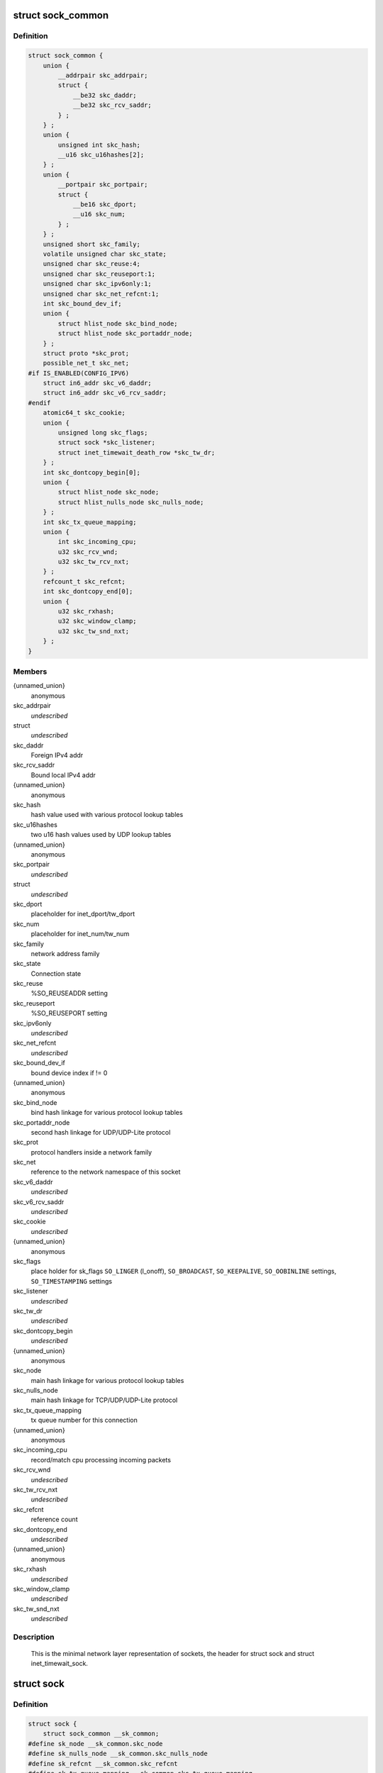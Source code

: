.. -*- coding: utf-8; mode: rst -*-
.. src-file: include/net/sock.h

.. _`sock_common`:

struct sock_common
==================

.. c:type:: struct sock_common

    minimal network layer representation of sockets

.. _`sock_common.definition`:

Definition
----------

.. code-block:: c

    struct sock_common {
        union {
            __addrpair skc_addrpair;
            struct {
                __be32 skc_daddr;
                __be32 skc_rcv_saddr;
            } ;
        } ;
        union {
            unsigned int skc_hash;
            __u16 skc_u16hashes[2];
        } ;
        union {
            __portpair skc_portpair;
            struct {
                __be16 skc_dport;
                __u16 skc_num;
            } ;
        } ;
        unsigned short skc_family;
        volatile unsigned char skc_state;
        unsigned char skc_reuse:4;
        unsigned char skc_reuseport:1;
        unsigned char skc_ipv6only:1;
        unsigned char skc_net_refcnt:1;
        int skc_bound_dev_if;
        union {
            struct hlist_node skc_bind_node;
            struct hlist_node skc_portaddr_node;
        } ;
        struct proto *skc_prot;
        possible_net_t skc_net;
    #if IS_ENABLED(CONFIG_IPV6)
        struct in6_addr skc_v6_daddr;
        struct in6_addr skc_v6_rcv_saddr;
    #endif
        atomic64_t skc_cookie;
        union {
            unsigned long skc_flags;
            struct sock *skc_listener;
            struct inet_timewait_death_row *skc_tw_dr;
        } ;
        int skc_dontcopy_begin[0];
        union {
            struct hlist_node skc_node;
            struct hlist_nulls_node skc_nulls_node;
        } ;
        int skc_tx_queue_mapping;
        union {
            int skc_incoming_cpu;
            u32 skc_rcv_wnd;
            u32 skc_tw_rcv_nxt;
        } ;
        refcount_t skc_refcnt;
        int skc_dontcopy_end[0];
        union {
            u32 skc_rxhash;
            u32 skc_window_clamp;
            u32 skc_tw_snd_nxt;
        } ;
    }

.. _`sock_common.members`:

Members
-------

{unnamed_union}
    anonymous

skc_addrpair
    *undescribed*

struct
    *undescribed*

skc_daddr
    Foreign IPv4 addr

skc_rcv_saddr
    Bound local IPv4 addr

{unnamed_union}
    anonymous

skc_hash
    hash value used with various protocol lookup tables

skc_u16hashes
    two u16 hash values used by UDP lookup tables

{unnamed_union}
    anonymous

skc_portpair
    *undescribed*

struct
    *undescribed*

skc_dport
    placeholder for inet_dport/tw_dport

skc_num
    placeholder for inet_num/tw_num

skc_family
    network address family

skc_state
    Connection state

skc_reuse
    %SO_REUSEADDR setting

skc_reuseport
    %SO_REUSEPORT setting

skc_ipv6only
    *undescribed*

skc_net_refcnt
    *undescribed*

skc_bound_dev_if
    bound device index if != 0

{unnamed_union}
    anonymous

skc_bind_node
    bind hash linkage for various protocol lookup tables

skc_portaddr_node
    second hash linkage for UDP/UDP-Lite protocol

skc_prot
    protocol handlers inside a network family

skc_net
    reference to the network namespace of this socket

skc_v6_daddr
    *undescribed*

skc_v6_rcv_saddr
    *undescribed*

skc_cookie
    *undescribed*

{unnamed_union}
    anonymous

skc_flags
    place holder for sk_flags
    \ ``SO_LINGER``\  (l_onoff), \ ``SO_BROADCAST``\ , \ ``SO_KEEPALIVE``\ ,
    \ ``SO_OOBINLINE``\  settings, \ ``SO_TIMESTAMPING``\  settings

skc_listener
    *undescribed*

skc_tw_dr
    *undescribed*

skc_dontcopy_begin
    *undescribed*

{unnamed_union}
    anonymous

skc_node
    main hash linkage for various protocol lookup tables

skc_nulls_node
    main hash linkage for TCP/UDP/UDP-Lite protocol

skc_tx_queue_mapping
    tx queue number for this connection

{unnamed_union}
    anonymous

skc_incoming_cpu
    record/match cpu processing incoming packets

skc_rcv_wnd
    *undescribed*

skc_tw_rcv_nxt
    *undescribed*

skc_refcnt
    reference count

skc_dontcopy_end
    *undescribed*

{unnamed_union}
    anonymous

skc_rxhash
    *undescribed*

skc_window_clamp
    *undescribed*

skc_tw_snd_nxt
    *undescribed*

.. _`sock_common.description`:

Description
-----------

     This is the minimal network layer representation of sockets, the header
     for struct sock and struct inet_timewait_sock.

.. _`sock`:

struct sock
===========

.. c:type:: struct sock

    network layer representation of sockets

.. _`sock.definition`:

Definition
----------

.. code-block:: c

    struct sock {
        struct sock_common __sk_common;
    #define sk_node __sk_common.skc_node
    #define sk_nulls_node __sk_common.skc_nulls_node
    #define sk_refcnt __sk_common.skc_refcnt
    #define sk_tx_queue_mapping __sk_common.skc_tx_queue_mapping
    #define sk_dontcopy_begin __sk_common.skc_dontcopy_begin
    #define sk_dontcopy_end __sk_common.skc_dontcopy_end
    #define sk_hash __sk_common.skc_hash
    #define sk_portpair __sk_common.skc_portpair
    #define sk_num __sk_common.skc_num
    #define sk_dport __sk_common.skc_dport
    #define sk_addrpair __sk_common.skc_addrpair
    #define sk_daddr __sk_common.skc_daddr
    #define sk_rcv_saddr __sk_common.skc_rcv_saddr
    #define sk_family __sk_common.skc_family
    #define sk_state __sk_common.skc_state
    #define sk_reuse __sk_common.skc_reuse
    #define sk_reuseport __sk_common.skc_reuseport
    #define sk_ipv6only __sk_common.skc_ipv6only
    #define sk_net_refcnt __sk_common.skc_net_refcnt
    #define sk_bound_dev_if __sk_common.skc_bound_dev_if
    #define sk_bind_node __sk_common.skc_bind_node
    #define sk_prot __sk_common.skc_prot
    #define sk_net __sk_common.skc_net
    #define sk_v6_daddr __sk_common.skc_v6_daddr
    #define sk_v6_rcv_saddr __sk_common.skc_v6_rcv_saddr
    #define sk_cookie __sk_common.skc_cookie
    #define sk_incoming_cpu __sk_common.skc_incoming_cpu
    #define sk_flags __sk_common.skc_flags
    #define sk_rxhash __sk_common.skc_rxhash
        socket_lock_t sk_lock;
        atomic_t sk_drops;
        int sk_rcvlowat;
        struct sk_buff_head sk_error_queue;
        struct sk_buff_head sk_receive_queue;
        struct {
            atomic_t rmem_alloc;
            int len;
            struct sk_buff *head;
            struct sk_buff *tail;
        } sk_backlog;
    #define sk_rmem_alloc sk_backlog.rmem_alloc
        int sk_forward_alloc;
    #ifdef CONFIG_NET_RX_BUSY_POLL
        unsigned int sk_ll_usec;
        unsigned int sk_napi_id;
    #endif
        int sk_rcvbuf;
        struct sk_filter __rcu *sk_filter;
        union {
            struct socket_wq __rcu *sk_wq;
            struct socket_wq *sk_wq_raw;
        } ;
    #ifdef CONFIG_XFRM
        struct xfrm_policy __rcu *sk_policy[2];
    #endif
        struct dst_entry *sk_rx_dst;
        struct dst_entry __rcu *sk_dst_cache;
        atomic_t sk_omem_alloc;
        int sk_sndbuf;
        int sk_wmem_queued;
        refcount_t sk_wmem_alloc;
        unsigned long sk_tsq_flags;
        struct sk_buff *sk_send_head;
        struct sk_buff_head sk_write_queue;
        __s32 sk_peek_off;
        int sk_write_pending;
        __u32 sk_dst_pending_confirm;
        u32 sk_pacing_status;
        long sk_sndtimeo;
        struct timer_list sk_timer;
        __u32 sk_priority;
        __u32 sk_mark;
        u32 sk_pacing_rate;
        u32 sk_max_pacing_rate;
        struct page_frag sk_frag;
        netdev_features_t sk_route_caps;
        netdev_features_t sk_route_nocaps;
        int sk_gso_type;
        unsigned int sk_gso_max_size;
        gfp_t sk_allocation;
        __u32 sk_txhash;
        unsigned int __sk_flags_offset[0];
    #ifdef __BIG_ENDIAN_BITFIELD
    #define SK_FL_PROTO_SHIFT 16
    #define SK_FL_PROTO_MASK 0x00ff0000
    #define SK_FL_TYPE_SHIFT 0
    #define SK_FL_TYPE_MASK 0x0000ffff
    #else
    #define SK_FL_PROTO_SHIFT 8
    #define SK_FL_PROTO_MASK 0x0000ff00
    #define SK_FL_TYPE_SHIFT 16
    #define SK_FL_TYPE_MASK 0xffff0000
    #endif
        kmemcheck_bitfield_begin(flags);
        unsigned int sk_padding : 1,sk_kern_sock : 1,sk_no_check_tx : 1,sk_no_check_rx : 1,sk_userlocks : 4,sk_protocol : 8, sk_type : 16;
    #define SK_PROTOCOL_MAX U8_MAX
        kmemcheck_bitfield_end(flags);
        u16 sk_gso_max_segs;
        unsigned long sk_lingertime;
        struct proto *sk_prot_creator;
        rwlock_t sk_callback_lock;
        int sk_err, sk_err_soft;
        u32 sk_ack_backlog;
        u32 sk_max_ack_backlog;
        kuid_t sk_uid;
        struct pid *sk_peer_pid;
        const struct cred *sk_peer_cred;
        long sk_rcvtimeo;
        ktime_t sk_stamp;
        u16 sk_tsflags;
        u8 sk_shutdown;
        u32 sk_tskey;
        atomic_t sk_zckey;
        struct socket *sk_socket;
        void *sk_user_data;
    #ifdef CONFIG_SECURITY
        void *sk_security;
    #endif
        struct sock_cgroup_data sk_cgrp_data;
        struct mem_cgroup *sk_memcg;
        void (*sk_state_change)(struct sock *sk);
        void (*sk_data_ready)(struct sock *sk);
        void (*sk_write_space)(struct sock *sk);
        void (*sk_error_report)(struct sock *sk);
        int (*sk_backlog_rcv)(struct sock *sk, struct sk_buff *skb);
        void (*sk_destruct)(struct sock *sk);
        struct sock_reuseport __rcu *sk_reuseport_cb;
        struct rcu_head sk_rcu;
    }

.. _`sock.members`:

Members
-------

__sk_common
    shared layout with inet_timewait_sock

sk_lock
    synchronizer

sk_drops
    raw/udp drops counter

sk_rcvlowat
    %SO_RCVLOWAT setting

sk_error_queue
    rarely used

sk_receive_queue
    incoming packets

sk_backlog
    always used with the per-socket spinlock held

sk_forward_alloc
    space allocated forward

sk_ll_usec
    usecs to busypoll when there is no data

sk_napi_id
    id of the last napi context to receive data for sk

sk_rcvbuf
    size of receive buffer in bytes

sk_filter
    socket filtering instructions

{unnamed_union}
    anonymous

sk_wq
    sock wait queue and async head

sk_wq_raw
    *undescribed*

sk_policy
    flow policy

sk_rx_dst
    receive input route used by early demux

sk_dst_cache
    destination cache

sk_omem_alloc
    "o" is "option" or "other"

sk_sndbuf
    size of send buffer in bytes

sk_wmem_queued
    persistent queue size

sk_wmem_alloc
    transmit queue bytes committed

sk_tsq_flags
    TCP Small Queues flags

sk_send_head
    front of stuff to transmit

sk_write_queue
    Packet sending queue

sk_peek_off
    current peek_offset value

sk_write_pending
    a write to stream socket waits to start

sk_dst_pending_confirm
    need to confirm neighbour

sk_pacing_status
    Pacing status (requested, handled by sch_fq)

sk_sndtimeo
    %SO_SNDTIMEO setting

sk_timer
    sock cleanup timer

sk_priority
    %SO_PRIORITY setting

sk_mark
    generic packet mark

sk_pacing_rate
    Pacing rate (if supported by transport/packet scheduler)

sk_max_pacing_rate
    Maximum pacing rate (%SO_MAX_PACING_RATE)

sk_frag
    cached page frag

sk_route_caps
    route capabilities (e.g. \ ``NETIF_F_TSO``\ )

sk_route_nocaps
    forbidden route capabilities (e.g NETIF_F_GSO_MASK)

sk_gso_type
    GSO type (e.g. \ ``SKB_GSO_TCPV4``\ )

sk_gso_max_size
    Maximum GSO segment size to build

sk_allocation
    allocation mode

sk_txhash
    computed flow hash for use on transmit

__sk_flags_offset
    empty field used to determine location of bitfield

sk_padding
    unused element for alignment

sk_kern_sock
    True if sock is using kernel lock classes

sk_no_check_tx
    %SO_NO_CHECK setting, set checksum in TX packets

sk_no_check_rx
    allow zero checksum in RX packets

sk_userlocks
    %SO_SNDBUF and \ ``SO_RCVBUF``\  settings

sk_protocol
    which protocol this socket belongs in this network family

sk_type
    socket type (%SOCK_STREAM, etc)

sk_gso_max_segs
    Maximum number of GSO segments

sk_lingertime
    %SO_LINGER l_linger setting

sk_prot_creator
    sk_prot of original sock creator (see ipv6_setsockopt,
    IPV6_ADDRFORM for instance)

sk_callback_lock
    used with the callbacks in the end of this struct

sk_err
    last error

sk_err_soft
    errors that don't cause failure but are the cause of a
    persistent failure not just 'timed out'

sk_ack_backlog
    current listen backlog

sk_max_ack_backlog
    listen backlog set in \ :c:func:`listen`\ 

sk_uid
    user id of owner

sk_peer_pid
    &struct pid for this socket's peer

sk_peer_cred
    %SO_PEERCRED setting

sk_rcvtimeo
    %SO_RCVTIMEO setting

sk_stamp
    time stamp of last packet received

sk_tsflags
    SO_TIMESTAMPING socket options

sk_shutdown
    mask of \ ``SEND_SHUTDOWN``\  and/or \ ``RCV_SHUTDOWN``\ 

sk_tskey
    counter to disambiguate concurrent tstamp requests

sk_zckey
    counter to order MSG_ZEROCOPY notifications

sk_socket
    Identd and reporting IO signals

sk_user_data
    RPC layer private data

sk_security
    used by security modules

sk_cgrp_data
    cgroup data for this cgroup

sk_memcg
    this socket's memory cgroup association

sk_state_change
    callback to indicate change in the state of the sock

sk_data_ready
    callback to indicate there is data to be processed

sk_write_space
    callback to indicate there is bf sending space available

sk_error_report
    callback to indicate errors (e.g. \ ``MSG_ERRQUEUE``\ )

sk_backlog_rcv
    callback to process the backlog

sk_destruct
    called at sock freeing time, i.e. when all refcnt == 0

sk_reuseport_cb
    reuseport group container

sk_rcu
    used during RCU grace period

.. _`sk_for_each_entry_offset_rcu`:

sk_for_each_entry_offset_rcu
============================

.. c:function::  sk_for_each_entry_offset_rcu( tpos,  pos,  head,  offset)

    iterate over a list at a given struct offset

    :param  tpos:
        the type * to use as a loop cursor.

    :param  pos:
        the \ :c:type:`struct hlist_node <hlist_node>`\  to use as a loop cursor.

    :param  head:
        the head for your list.

    :param  offset:
        offset of hlist_node within the struct.

.. _`unlock_sock_fast`:

unlock_sock_fast
================

.. c:function:: void unlock_sock_fast(struct sock *sk, bool slow)

    complement of lock_sock_fast

    :param struct sock \*sk:
        socket

    :param bool slow:
        slow mode

.. _`unlock_sock_fast.description`:

Description
-----------

fast unlock socket for user context.
If slow mode is on, we call regular \ :c:func:`release_sock`\ 

.. _`sk_wmem_alloc_get`:

sk_wmem_alloc_get
=================

.. c:function:: int sk_wmem_alloc_get(const struct sock *sk)

    returns write allocations

    :param const struct sock \*sk:
        socket

.. _`sk_wmem_alloc_get.description`:

Description
-----------

Returns sk_wmem_alloc minus initial offset of one

.. _`sk_rmem_alloc_get`:

sk_rmem_alloc_get
=================

.. c:function:: int sk_rmem_alloc_get(const struct sock *sk)

    returns read allocations

    :param const struct sock \*sk:
        socket

.. _`sk_rmem_alloc_get.description`:

Description
-----------

Returns sk_rmem_alloc

.. _`sk_has_allocations`:

sk_has_allocations
==================

.. c:function:: bool sk_has_allocations(const struct sock *sk)

    check if allocations are outstanding

    :param const struct sock \*sk:
        socket

.. _`sk_has_allocations.description`:

Description
-----------

Returns true if socket has write or read allocations

.. _`skwq_has_sleeper`:

skwq_has_sleeper
================

.. c:function:: bool skwq_has_sleeper(struct socket_wq *wq)

    check if there are any waiting processes

    :param struct socket_wq \*wq:
        struct socket_wq

.. _`skwq_has_sleeper.description`:

Description
-----------

Returns true if socket_wq has waiting processes

The purpose of the skwq_has_sleeper and sock_poll_wait is to wrap the memory
barrier call. They were added due to the race found within the tcp code.

Consider following tcp code paths::

  CPU1                CPU2
  sys_select          receive packet
  ...                 ...
  __add_wait_queue    update tp->rcv_nxt
  ...                 ...
  tp->rcv_nxt check   sock_def_readable
  ...                 {
  schedule               \ :c:func:`rcu_read_lock`\ ;
                         wq = rcu_dereference(sk->sk_wq);
                         if (wq && waitqueue_active(&wq->wait))
                             wake_up_interruptible(&wq->wait)
                         ...
                      }

The race for tcp fires when the __add_wait_queue changes done by CPU1 stay
in its cache, and so does the tp->rcv_nxt update on CPU2 side.  The CPU1
could then endup calling schedule and sleep forever if there are no more
data on the socket.

.. _`sock_poll_wait`:

sock_poll_wait
==============

.. c:function:: void sock_poll_wait(struct file *filp, wait_queue_head_t *wait_address, poll_table *p)

    place memory barrier behind the poll_wait call.

    :param struct file \*filp:
        file

    :param wait_queue_head_t \*wait_address:
        socket wait queue

    :param poll_table \*p:
        poll_table

.. _`sock_poll_wait.description`:

Description
-----------

See the comments in the wq_has_sleeper function.

.. _`sk_page_frag`:

sk_page_frag
============

.. c:function:: struct page_frag *sk_page_frag(struct sock *sk)

    return an appropriate page_frag

    :param struct sock \*sk:
        socket

.. _`sk_page_frag.description`:

Description
-----------

If socket allocation mode allows current thread to sleep, it means its
safe to use the per task page_frag instead of the per socket one.

.. _`sock_tx_timestamp`:

sock_tx_timestamp
=================

.. c:function:: void sock_tx_timestamp(const struct sock *sk, __u16 tsflags, __u8 *tx_flags)

    checks whether the outgoing packet is to be time stamped

    :param const struct sock \*sk:
        socket sending this packet

    :param __u16 tsflags:
        timestamping flags to use

    :param __u8 \*tx_flags:
        completed with instructions for time stamping

.. _`sock_tx_timestamp.note`:

Note
----

callers should take care of initial ``*tx_flags`` value (usually 0)

.. _`sk_eat_skb`:

sk_eat_skb
==========

.. c:function:: void sk_eat_skb(struct sock *sk, struct sk_buff *skb)

    Release a skb if it is no longer needed

    :param struct sock \*sk:
        socket to eat this skb from

    :param struct sk_buff \*skb:
        socket buffer to eat

.. _`sk_eat_skb.description`:

Description
-----------

This routine must be called with interrupts disabled or with the socket
locked so that the sk_buff queue operation is ok.

.. _`sk_state_load`:

sk_state_load
=============

.. c:function:: int sk_state_load(const struct sock *sk)

    read sk->sk_state for lockless contexts

    :param const struct sock \*sk:
        socket pointer

.. _`sk_state_load.description`:

Description
-----------

Paired with \ :c:func:`sk_state_store`\ . Used in places we do not hold socket lock :
\ :c:func:`tcp_diag_get_info`\ , \ :c:func:`tcp_get_info`\ , \ :c:func:`tcp_poll`\ , \ :c:func:`get_tcp4_sock`\  ...

.. _`sk_state_store`:

sk_state_store
==============

.. c:function:: void sk_state_store(struct sock *sk, int newstate)

    update sk->sk_state

    :param struct sock \*sk:
        socket pointer

    :param int newstate:
        new state

.. _`sk_state_store.description`:

Description
-----------

Paired with \ :c:func:`sk_state_load`\ . Should be used in contexts where
state change might impact lockless readers.

.. This file was automatic generated / don't edit.

